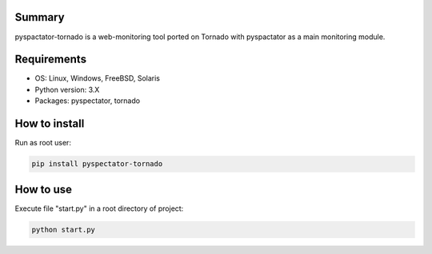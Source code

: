 ==================
Summary
==================

pyspactator-tornado is a web-monitoring tool ported on Tornado with pyspactator as a main monitoring module.


==================
Requirements
==================

- OS: Linux, Windows, FreeBSD, Solaris
- Python version: 3.X
- Packages: pyspectator, tornado


==================
How to install
==================

Run as root user:

.. code-block:: bash

    pip install pyspectator-tornado


==================
How to use
==================

Execute file "start.py" in a root directory of project:

.. code-block:: bash

    python start.py